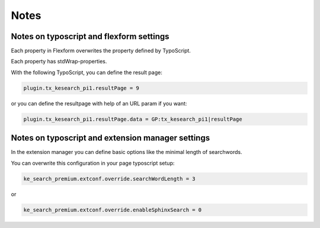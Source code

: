 ﻿.. ==================================================
.. FOR YOUR INFORMATION
.. --------------------------------------------------
.. -*- coding: utf-8 -*- with BOM.

.. _configurationNotes:

Notes
=====

Notes on typoscript and flexform settings
-----------------------------------------

Each property in Flexform overwrites the property defined by TypoScript.

Each property has stdWrap-properties.

With the following TypoScript, you can define the result page:

.. code-block:: none

	plugin.tx_kesearch_pi1.resultPage = 9

or you can define the resultpage with help of an URL param if you want:

.. code-block:: none

	plugin.tx_kesearch_pi1.resultPage.data = GP:tx_kesearch_pi1|resultPage

Notes on typoscript and extension manager settings
--------------------------------------------------

In the extension manager you can define basic options like the minimal length of searchwords.

You can overwrite this configuration in your page typoscript setup:

.. code-block:: none

	ke_search_premium.extconf.override.searchWordLength = 3

or

.. code-block:: none

	ke_search_premium.extconf.override.enableSphinxSearch = 0
